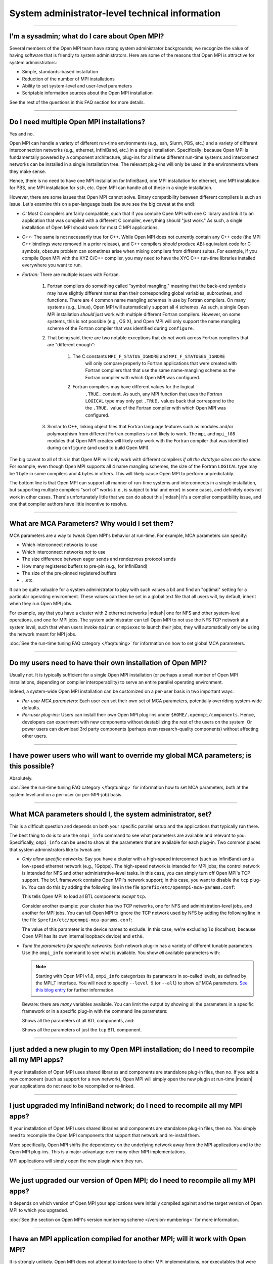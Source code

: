System administrator-level technical information
================================================

.. JMS How can I create a TOC just for this page here at the top?

/////////////////////////////////////////////////////////////////////////

I'm a sysadmin; what do I care about Open MPI?
----------------------------------------------

Several members of the Open MPI team have strong system
administrator backgrounds; we recognize the value of having software
that is friendly to system administrators.  Here are some of the reasons
that Open MPI is attractive for system administrators:

* Simple, standards-based installation
* Reduction of the number of MPI installations
* Ability to set system-level and user-level parameters
* Scriptable information sources about the Open MPI installation

See the rest of the questions in this FAQ section for more details.

/////////////////////////////////////////////////////////////////////////

Do I need multiple Open MPI installations?
------------------------------------------

Yes and no.

Open MPI can handle a variety of different run-time environments
(e.g., ssh, Slurm, PBS, etc.) and a variety of different
interconnection networks (e.g., ethernet, InfiniBand, etc.)
in a single installation.  Specifically: because Open MPI is
fundamentally powered by a component architecture, plug-ins for all
these different run-time systems and interconnect networks can be
installed in a single installation tree.  The relevant plug-ins will
only be used in the environments where they make sense.

Hence, there is no need to have one MPI installation for InfiniBand, one
MPI installation for ethernet, one MPI installation for PBS, one MPI
installation for ``ssh``, etc.  Open MPI can handle all of these in a
single installation.

However, there are some issues that Open MPI cannot solve.  Binary
compatibility between different compilers is such an issue.  Let's
examine this on a per-language basis (be sure see the big caveat at
the end):

* *C:* Most C compilers are fairly compatible, such that if you compile
  Open MPI with one C library and link it to an application that was
  compiled with a different C compiler, everything should "just work."
  As such, a single installation of Open MPI should work for most C MPI
  applications.

* *C++:* The same is not necessarily true for C++.  While Open MPI does not currently contain any C++ code (the MPI C++ bindings were removed in a prior release), and C++ compilers *should* produce ABI-equivalent code for C symbols, obscure problem can sometimes arise when mixing compilers from different suites.  For example, if you compile Open MPI with the XYZ C/C++
  compiler, you may need to have the XYC C++ run-time libraries
  installed everywhere you want to run.

* *Fortran:* There are multiple issues with Fortran.

    #. Fortran compilers do something called "symbol mangling," meaning that the
       back-end symbols may have slightly different names than their corresponding
       global variables, subroutines, and functions.  There are 4 common name
       mangling schemes in use by Fortran compilers.  On many systems (e.g.,
       Linux), Open MPI will automatically support all 4 schemes.  As such, a
       single Open MPI installation *should* just work with multiple different
       Fortran compilers.  However, on some systems, this is not possible (e.g.,
       OS X), and Open MPI will only support the name mangling scheme of the
       Fortran compiler that was identified during ``configure``.

    #. That being said, there are two notable exceptions that do *not* work
       across Fortran compilers that are "different enough":

        #. The C constants ``MPI_F_STATUS_IGNORE`` and ``MPI_F_STATUSES_IGNORE``
             will only compare properly to Fortran applications that were
             created with Fortran compilers that that use the same
             name-mangling scheme as the Fortran compiler with which Open MPI was
             configured.

        #. Fortran compilers may have different values for the logical
             ``.TRUE.`` constant.  As such, any MPI function that uses the
             Fortran ``LOGICAL`` type may only get ``.TRUE.`` values back that
             correspond to the the ``.TRUE.`` value of the Fortran compiler with which
             Open MPI was configured.

    #. Similar to C++, linking object files that Fortran language features such as modules and/or polymorphism from different
       Fortran compilers is not likely to work.  The ``mpi`` and ``mpi_f08`` modules that
       Open MPI creates will likely only work with the Fortran compiler
       that was identified during ``configure`` (and used to build Open MPI).

The big caveat to all of this is that Open MPI will only work with
different compilers *if all the datatype sizes are the same.*  For
example, even though Open MPI supports all 4 name mangling schemes,
the size of the Fortran ``LOGICAL`` type may be 1 byte in some compilers
and 4 bytes in others.  This will likely cause Open MPI to perform
unpredictably.

The bottom line is that Open MPI can support all manner of run-time
systems and interconnects in a single installation, but supporting
multiple compilers "sort of" works (i.e., is subject to trial and
error) in some cases, and definitely does not work in other cases.
There's unfortunately little that we can do about this |mdash| it's a
compiler compatibility issue, and one that compiler authors have
little incentive to resolve.

/////////////////////////////////////////////////////////////////////////

What are MCA Parameters?  Why would I set them?
-----------------------------------------------

MCA parameters are a way to tweak Open MPI's behavior at
run-time.  For example, MCA parameters can specify:

* Which interconnect networks to use
* Which interconnect networks *not* to use
* The size difference between eager sends and rendezvous protocol sends
* How many registered buffers to pre-pin (e.g., for InfiniBand)
* The size of the pre-pinned registered buffers
* ...etc.

It can be quite valuable for a system administrator to play with such
values a bit and find an "optimal" setting for a particular
operating environment.  These values can then be set in a global text
file that all users will, by default, inherit when they run Open MPI
jobs.

For example, say that you have a cluster with 2 ethernet networks |mdash|
one for NFS and other system-level operations, and one for MPI jobs.
The system administrator can tell Open MPI to not use the NFS TCP
network at a system level, such that when users invoke ``mpirun`` or
``mpiexec`` to launch their jobs, they will automatically only be using
the network meant for MPI jobs.

:doc:`See the run-time tuning FAQ category </faq/tuning>` for information on how to set global MCA parameters.

/////////////////////////////////////////////////////////////////////////

Do my users need to have their own installation of Open MPI?
------------------------------------------------------------

Usually not.  It is typically sufficient for a single Open MPI
installation (or perhaps a small number of Open MPI installations,
depending on compiler interoperability) to serve an entire parallel
operating environment.

Indeed, a system-wide Open MPI installation can be customized on a
per-user basis in two important ways:

* *Per-user MCA parameters:* Each user can set their own set of MCA
  parameters, potentially overriding system-wide defaults.
* *Per-user plug-ins:* Users can install their own Open MPI
  plug-ins under ``$HOME/.openmpi/components``.  Hence, developers can
  experiment with new components without destabilizing the rest of the
  users on the system.  Or power users can download 3rd party components
  (perhaps even research-quality components) without affecting other users.

/////////////////////////////////////////////////////////////////////////

I have power users who will want to override my global MCA parameters; is this possible?
----------------------------------------------------------------------------------------

Absolutely.

:doc:`See the run-time tuning FAQ category </faq/tuning>` for information how to set MCA parameters, both at the
system level and on a per-user (or per-MPI-job) basis.

/////////////////////////////////////////////////////////////////////////

What MCA parameters should I, the system administrator, set?
------------------------------------------------------------

This is a difficult question and depends on both your specific
parallel setup and the applications that typically run there.

The best thing to do is to use the ``ompi_info`` command to see what
parameters are available and relevant to you.  Specifically,
``ompi_info`` can be used to show all the parameters that are available
for each plug-in.  Two common places that system administrators like
to tweak are:

* *Only allow specific networks:* Say you have a cluster with a
  high-speed interconnect (such as InfiniBand) and a
  low-speed ethernet network (e.g., 1Gpbps).  The high-speed network is intended for MPI jobs;
  the control network is intended for NFS and other
  administrative-level tasks.  In this case, you can simply turn off Open
  MPI's TCP support.  The ``btl`` framework contains Open MPI's network
  support; in this case, you want to disable the ``tcp`` plug-in.  You can
  do this by adding the following line in the file
  ``$prefix/etc/openmpi-mca-params.conf``:

  .. code-block::
      :linenos:

      btl = ^tcp

  This tells Open MPI to load all BTL components *except* ``tcp``.

  Consider another example: your cluster has two TCP networks, one for
  NFS and administration-level jobs, and another for MPI jobs.  You can
  tell Open MPI to ignore the TCP network used by NFS by adding the
  following line in the file ``$prefix/etc/openmpi-mca-params.conf``:

  .. code-block::
      :linenos:

      btl_tcp_if_exclude = lo,eth0

  The value of this parameter is the device names to exclude.  In this
  case, we're excluding ``lo`` (localhost, because Open MPI has its own
  internal loopback device) and ``eth0``.

* *Tune the parameters for specific networks:* Each network plug-in
  has a variety of different tunable parameters.  Use the ``ompi_info``
  command to see what is available.  You show *all* available parameters
  with:

  .. code-block::
      :linenos:

      shell$ ompi_info --param all all

  .. note:: Starting with Open MPI v1.8, ``ompi_info`` categorizes
     its parameters in so-called levels, as defined by
     the MPI_T interface.  You will need to specify ``--level 9``
     (or ``--all``) to show *all* MCA parameters.  `See
     this blog entry <http://blogs.cisco.com/performance/open-mpi-and-the-mpi-3-mpi_t-interface>`_
     for further information.

  .. code-block:: sh
     :linenos:

     shell$ ompi_info --level 9
     # or
     shell$ ompi_info --all

  Beware: there are *many* variables available.  You can limit the
  output by showing all the parameters in a specific framework or in a
  specific plug-in with the command line parameters:

  .. code-block:: sh
     :linenos:

     shell$ ompi_info --param btl all --level 9

  Shows all the parameters of all BTL components, and:

  .. code-block:: sh
     :linenos:

     shell$ ompi_info --param btl tcp --level 9

  Shows all the parameters of just the ``tcp`` BTL component.

/////////////////////////////////////////////////////////////////////////

I just added a new plugin to my Open MPI installation; do I need to recompile all my MPI apps?
----------------------------------------------------------------------------------------------

If your installation of Open MPI uses shared libraries and
components are standalone plug-in files, then no.  If you add a new
component (such as support for a new network), Open MPI will simply
open the new plugin at run-time |mdash| your applications do not need to be
recompiled or re-linked.

/////////////////////////////////////////////////////////////////////////

I just upgraded my InfiniBand network; do I need to recompile all my MPI apps?
------------------------------------------------------------------------------

If your installation of Open MPI uses shared libraries and
components are standalone plug-in files, then no.  You simply need to
recompile the Open MPI components that support that network and
re-install them.

More specifically, Open MPI shifts the dependency on the underlying
network away from the MPI applications and to the Open MPI plug-ins.
This is a major advantage over many other MPI implementations.

MPI applications will simply open the new plugin when they run.

/////////////////////////////////////////////////////////////////////////

We just upgraded our version of Open MPI; do I need to recompile all my MPI apps?
---------------------------------------------------------------------------------

It depends on which version of Open MPI your applications were initially compiled against and the target version of Open MPI to which you upgraded.

:doc:`See the section on Open MPI's version numbering scheme </version-numbering>` for more information.

/////////////////////////////////////////////////////////////////////////

I have an MPI application compiled for another MPI; will it work with Open MPI?
-------------------------------------------------------------------------------

It is strongly unlikely.  Open MPI does not attempt to
interface to other MPI implementations, nor executables that were
compiled for them.  Sorry!

MPI applications need to be compiled and linked with Open MPI in order
to run under Open MPI.
